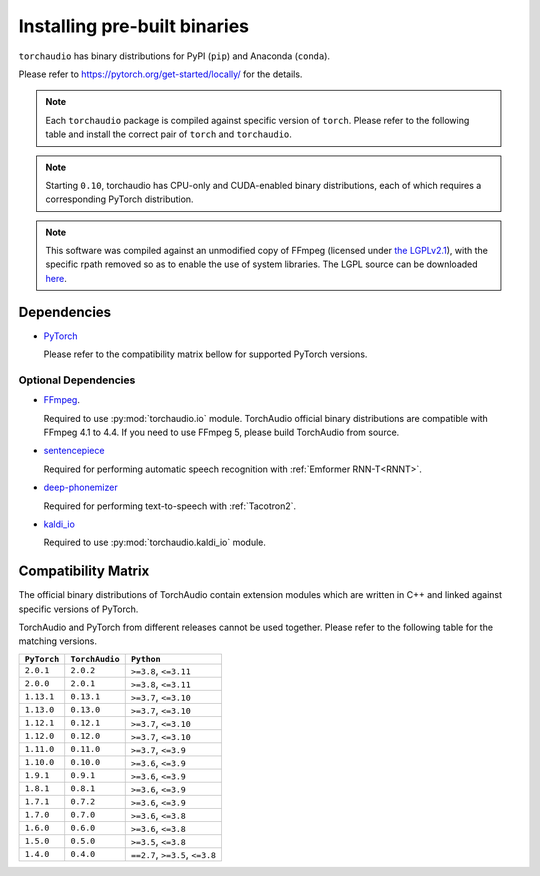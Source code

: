 Installing pre-built binaries
=============================

``torchaudio`` has binary distributions for PyPI (``pip``) and Anaconda (``conda``).

Please refer to https://pytorch.org/get-started/locally/ for the details.

.. note::

   Each ``torchaudio`` package is compiled against specific version of ``torch``.
   Please refer to the following table and install the correct pair of ``torch`` and ``torchaudio``.

.. note::

   Starting ``0.10``, torchaudio has CPU-only and CUDA-enabled binary distributions,
   each of which requires a corresponding PyTorch distribution.

.. note::
   This software was compiled against an unmodified copy of FFmpeg (licensed under `the LGPLv2.1 <https://github.com/FFmpeg/FFmpeg/blob/a5d2008e2a2360d351798e9abe883d603e231442/COPYING.LGPLv2.1>`_), with the specific rpath removed so as to enable the use of system libraries. The LGPL source can be downloaded `here <https://github.com/FFmpeg/FFmpeg/releases/tag/n4.1.8>`_.

Dependencies
------------

* `PyTorch <https://pytorch.org>`_

  Please refer to the compatibility matrix bellow for supported PyTorch versions.

Optional Dependencies
~~~~~~~~~~~~~~~~~~~~~

* `FFmpeg <https://ffmpeg.org>`_.

  Required to use :py:mod:`torchaudio.io` module.
  TorchAudio official binary distributions are compatible with FFmpeg 4.1 to 4.4.
  If you need to use FFmpeg 5, please build TorchAudio from source.

* `sentencepiece <https://pypi.org/project/sentencepiece/>`_

  Required for performing automatic speech recognition with :ref:`Emformer RNN-T<RNNT>`.

* `deep-phonemizer <https://pypi.org/project/deep-phonemizer/>`_

  Required for performing text-to-speech with :ref:`Tacotron2`.

* `kaldi_io <https://pypi.org/project/kaldi-io/>`_

  Required to use :py:mod:`torchaudio.kaldi_io` module.

   
Compatibility Matrix
--------------------

The official binary distributions of TorchAudio contain extension modules
which are written in C++ and linked against specific versions of PyTorch.

TorchAudio and PyTorch from different releases cannot be used together.
Please refer to the following table for the matching versions.

.. list-table::
   :header-rows: 1

   * - ``PyTorch``
     - ``TorchAudio``
     - ``Python``
   * - ``2.0.1``
     - ``2.0.2``
     - ``>=3.8``, ``<=3.11``
   * - ``2.0.0``
     - ``2.0.1``
     - ``>=3.8``, ``<=3.11``
   * - ``1.13.1``
     - ``0.13.1``
     - ``>=3.7``, ``<=3.10``
   * - ``1.13.0``
     - ``0.13.0``
     - ``>=3.7``, ``<=3.10``
   * - ``1.12.1``
     - ``0.12.1``
     - ``>=3.7``, ``<=3.10``
   * - ``1.12.0``
     - ``0.12.0``
     - ``>=3.7``, ``<=3.10``
   * - ``1.11.0``
     - ``0.11.0``
     - ``>=3.7``, ``<=3.9``
   * - ``1.10.0``
     - ``0.10.0``
     - ``>=3.6``, ``<=3.9``
   * - ``1.9.1``
     - ``0.9.1``
     - ``>=3.6``, ``<=3.9``
   * - ``1.8.1``
     - ``0.8.1``
     - ``>=3.6``, ``<=3.9``
   * - ``1.7.1``
     - ``0.7.2``
     - ``>=3.6``, ``<=3.9``
   * - ``1.7.0``
     - ``0.7.0``
     - ``>=3.6``, ``<=3.8``
   * - ``1.6.0``
     - ``0.6.0``
     - ``>=3.6``, ``<=3.8``
   * - ``1.5.0``
     - ``0.5.0``
     - ``>=3.5``, ``<=3.8``
   * - ``1.4.0``
     - ``0.4.0``
     - ``==2.7``, ``>=3.5``, ``<=3.8``
